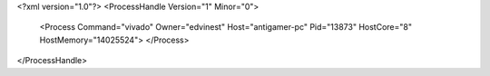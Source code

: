 <?xml version="1.0"?>
<ProcessHandle Version="1" Minor="0">
    <Process Command="vivado" Owner="edvinest" Host="antigamer-pc" Pid="13873" HostCore="8" HostMemory="14025524">
    </Process>
</ProcessHandle>
